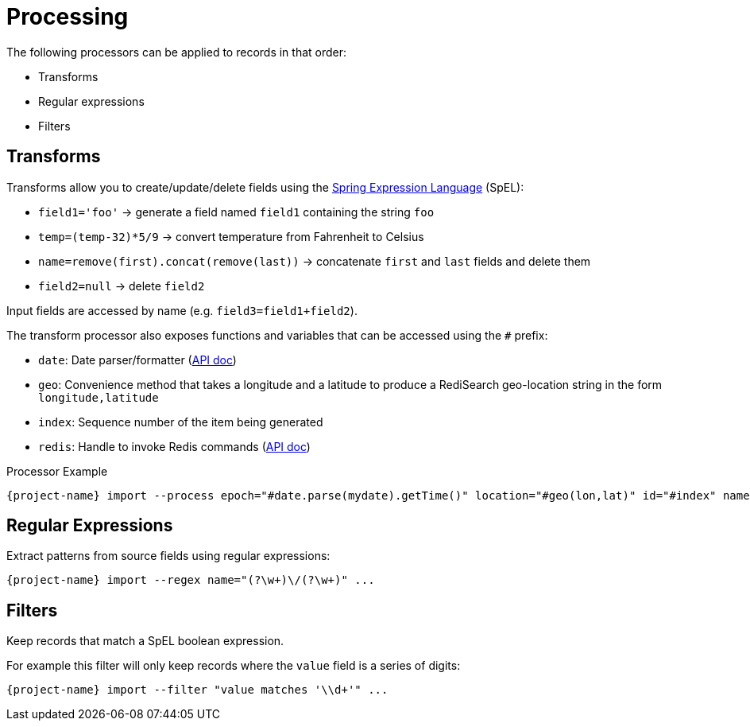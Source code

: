 [[_processing]]
= Processing

The following processors can be applied to records in that order:

* Transforms
* Regular expressions
* Filters

== Transforms

Transforms allow you to create/update/delete fields using the https://docs.spring.io/spring/docs/current/spring-framework-reference/core.html#expressions[Spring Expression Language] (SpEL):

* `field1='foo'` -> generate a field named `field1` containing the string `foo`
* `temp=(temp-32)*5/9` -> convert temperature from Fahrenheit to Celsius
* `name=remove(first).concat(remove(last))` -> concatenate `first` and `last` fields and delete them
* `field2=null` -> delete `field2`

Input fields are accessed by name (e.g. `field3=field1+field2`).

The transform processor also exposes functions and variables that can be accessed using the `#` prefix:

* `date`: Date parser/formatter (https://docs.oracle.com/javase/7/docs/api/java/text/SimpleDateFormat.html[API doc])
* `geo`: Convenience method that takes a longitude and a latitude to produce a RediSearch geo-location string in the form `longitude,latitude`
* `index`: Sequence number of the item being generated
* `redis`: Handle to invoke Redis commands (https://lettuce.io/core/release/api/io/lettuce/core/api/sync/RedisCommands.html[API doc])

.Processor Example
[subs="attributes,+quotes"]
....
[green]#{project-name}# import --process epoch=[olive]#"#date.parse(mydate).getTime()"# location=[olive]#"#geo(lon,lat)"# id=[olive]#"#index"# name=[olive]#"#redis.hget('person1','lastName')"# ...
....

== Regular Expressions

Extract patterns from source fields using regular expressions:
[subs="attributes,+quotes"]
....
[green]#{project-name}# import --regex name=[olive]#"(?<first>\w+)\/(?<last>\w+)"# ...
....

== Filters

Keep records that match a SpEL boolean expression.

For example this filter will only keep records where the `value` field is a series of digits:

[subs="attributes,+quotes"]
....
[green]#{project-name}# import --filter "value matches '\\d+'" ...
....
